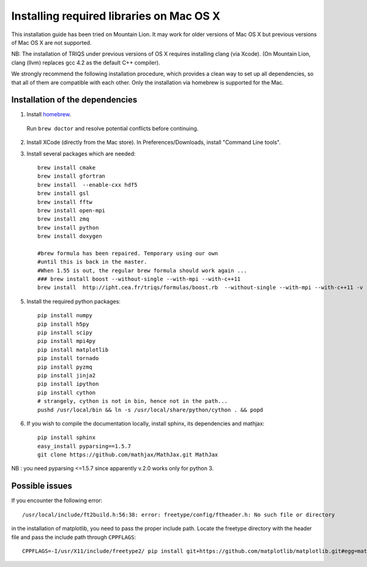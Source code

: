 .. index:: install_osx_lion

.. highlight:: bash

.. _install_on_osx_lion:

Installing required libraries on Mac OS X
=========================================

This installation guide has been tried on Mountain Lion. It may work for older
versions of Mac OS X but previous versions of Mac OS X are not supported.

NB: The installation of TRIQS under previous versions of OS X requires installing clang (via Xcode).
(On Mountain Lion, clang (llvm) replaces gcc 4.2 as the default C++ compiler).

We strongly recommend the following installation procedure, which provides a clean way to set up all dependencies, so that all
of them are compatible with each other. Only the installation via homebrew is supported for the Mac.

Installation of the dependencies
--------------------------------

1. Install `homebrew <http://mxcl.github.io/homebrew/>`_.

  Run ``brew doctor`` and resolve potential conflicts before continuing.

2. Install XCode (directly from the Mac store). In Preferences/Downloads, install "Command Line tools".

3. Install several packages which are needed: ::
         
     brew install cmake
     brew install gfortran
     brew install  --enable-cxx hdf5 
     brew install gsl
     brew install fftw
     brew install open-mpi
     brew install zmq
     brew install python
     brew install doxygen
     
     #brew formula has been repaired. Temporary using our own
     #until this is back in the master.
     #When 1.55 is out, the regular brew formula should work again ...
     ### brew install boost --without-single --with-mpi --with-c++11
     brew install  http://ipht.cea.fr/triqs/formulas/boost.rb  --without-single --with-mpi --with-c++11 -v

5. Install the required python packages: ::
    
    pip install numpy
    pip install h5py
    pip install scipy
    pip install mpi4py
    pip install matplotlib
    pip install tornado
    pip install pyzmq
    pip install jinja2
    pip install ipython
    pip install cython
    # strangely, cython is not in bin, hence not in the path...
    pushd /usr/local/bin && ln -s /usr/local/share/python/cython . && popd

6. If you wish to compile the documentation locally, install sphinx, its dependencies and mathjax: :: 
  
     pip install sphinx
     easy_install pyparsing==1.5.7
     git clone https://github.com/mathjax/MathJax.git MathJax

NB : you need pyparsing <=1.5.7 since apparently v.2.0 works only for python 3.


Possible issues
---------------

If you encounter the following error: ::

    /usr/local/include/ft2build.h:56:38: error: freetype/config/ftheader.h: No such file or directory

in the installation of matplotlib, you need to pass the proper include path. Locate the freetype directory
with the header file and pass the include path through ``CPPFLAGS``: ::

    CPPFLAGS=-I/usr/X11/include/freetype2/ pip install git+https://github.com/matplotlib/matplotlib.git#egg=matplotlib-dev






